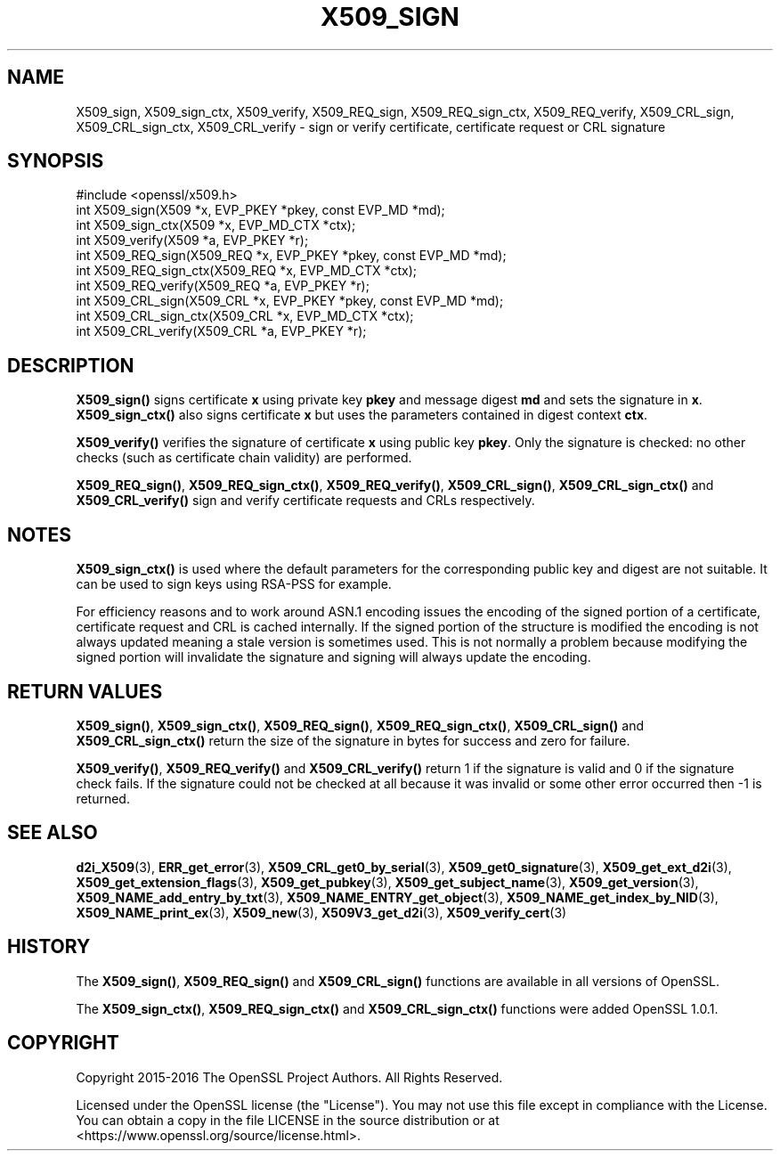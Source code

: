 .\" -*- mode: troff; coding: utf-8 -*-
.\" Automatically generated by Pod::Man 5.01 (Pod::Simple 3.43)
.\"
.\" Standard preamble:
.\" ========================================================================
.de Sp \" Vertical space (when we can't use .PP)
.if t .sp .5v
.if n .sp
..
.de Vb \" Begin verbatim text
.ft CW
.nf
.ne \\$1
..
.de Ve \" End verbatim text
.ft R
.fi
..
.\" \*(C` and \*(C' are quotes in nroff, nothing in troff, for use with C<>.
.ie n \{\
.    ds C` ""
.    ds C' ""
'br\}
.el\{\
.    ds C`
.    ds C'
'br\}
.\"
.\" Escape single quotes in literal strings from groff's Unicode transform.
.ie \n(.g .ds Aq \(aq
.el       .ds Aq '
.\"
.\" If the F register is >0, we'll generate index entries on stderr for
.\" titles (.TH), headers (.SH), subsections (.SS), items (.Ip), and index
.\" entries marked with X<> in POD.  Of course, you'll have to process the
.\" output yourself in some meaningful fashion.
.\"
.\" Avoid warning from groff about undefined register 'F'.
.de IX
..
.nr rF 0
.if \n(.g .if rF .nr rF 1
.if (\n(rF:(\n(.g==0)) \{\
.    if \nF \{\
.        de IX
.        tm Index:\\$1\t\\n%\t"\\$2"
..
.        if !\nF==2 \{\
.            nr % 0
.            nr F 2
.        \}
.    \}
.\}
.rr rF
.\" ========================================================================
.\"
.IX Title "X509_SIGN 3"
.TH X509_SIGN 3 2025-06-10 1.1.1e OpenSSL
.\" For nroff, turn off justification.  Always turn off hyphenation; it makes
.\" way too many mistakes in technical documents.
.if n .ad l
.nh
.SH NAME
X509_sign, X509_sign_ctx, X509_verify, X509_REQ_sign, X509_REQ_sign_ctx,
X509_REQ_verify, X509_CRL_sign, X509_CRL_sign_ctx, X509_CRL_verify \-
sign or verify certificate, certificate request or CRL signature
.SH SYNOPSIS
.IX Header "SYNOPSIS"
.Vb 1
\& #include <openssl/x509.h>
\&
\& int X509_sign(X509 *x, EVP_PKEY *pkey, const EVP_MD *md);
\& int X509_sign_ctx(X509 *x, EVP_MD_CTX *ctx);
\& int X509_verify(X509 *a, EVP_PKEY *r);
\&
\& int X509_REQ_sign(X509_REQ *x, EVP_PKEY *pkey, const EVP_MD *md);
\& int X509_REQ_sign_ctx(X509_REQ *x, EVP_MD_CTX *ctx);
\& int X509_REQ_verify(X509_REQ *a, EVP_PKEY *r);
\&
\& int X509_CRL_sign(X509_CRL *x, EVP_PKEY *pkey, const EVP_MD *md);
\& int X509_CRL_sign_ctx(X509_CRL *x, EVP_MD_CTX *ctx);
\& int X509_CRL_verify(X509_CRL *a, EVP_PKEY *r);
.Ve
.SH DESCRIPTION
.IX Header "DESCRIPTION"
\&\fBX509_sign()\fR signs certificate \fBx\fR using private key \fBpkey\fR and message
digest \fBmd\fR and sets the signature in \fBx\fR. \fBX509_sign_ctx()\fR also signs
certificate \fBx\fR but uses the parameters contained in digest context \fBctx\fR.
.PP
\&\fBX509_verify()\fR verifies the signature of certificate \fBx\fR using public key
\&\fBpkey\fR. Only the signature is checked: no other checks (such as certificate
chain validity) are performed.
.PP
\&\fBX509_REQ_sign()\fR, \fBX509_REQ_sign_ctx()\fR, \fBX509_REQ_verify()\fR,
\&\fBX509_CRL_sign()\fR, \fBX509_CRL_sign_ctx()\fR and \fBX509_CRL_verify()\fR sign and verify
certificate requests and CRLs respectively.
.SH NOTES
.IX Header "NOTES"
\&\fBX509_sign_ctx()\fR is used where the default parameters for the corresponding
public key and digest are not suitable. It can be used to sign keys using
RSA-PSS for example.
.PP
For efficiency reasons and to work around ASN.1 encoding issues the encoding
of the signed portion of a certificate, certificate request and CRL is cached
internally. If the signed portion of the structure is modified the encoding
is not always updated meaning a stale version is sometimes used. This is not
normally a problem because modifying the signed portion will invalidate the
signature and signing will always update the encoding.
.SH "RETURN VALUES"
.IX Header "RETURN VALUES"
\&\fBX509_sign()\fR, \fBX509_sign_ctx()\fR, \fBX509_REQ_sign()\fR, \fBX509_REQ_sign_ctx()\fR,
\&\fBX509_CRL_sign()\fR and \fBX509_CRL_sign_ctx()\fR return the size of the signature
in bytes for success and zero for failure.
.PP
\&\fBX509_verify()\fR, \fBX509_REQ_verify()\fR and \fBX509_CRL_verify()\fR return 1 if the
signature is valid and 0 if the signature check fails. If the signature
could not be checked at all because it was invalid or some other error
occurred then \-1 is returned.
.SH "SEE ALSO"
.IX Header "SEE ALSO"
\&\fBd2i_X509\fR\|(3),
\&\fBERR_get_error\fR\|(3),
\&\fBX509_CRL_get0_by_serial\fR\|(3),
\&\fBX509_get0_signature\fR\|(3),
\&\fBX509_get_ext_d2i\fR\|(3),
\&\fBX509_get_extension_flags\fR\|(3),
\&\fBX509_get_pubkey\fR\|(3),
\&\fBX509_get_subject_name\fR\|(3),
\&\fBX509_get_version\fR\|(3),
\&\fBX509_NAME_add_entry_by_txt\fR\|(3),
\&\fBX509_NAME_ENTRY_get_object\fR\|(3),
\&\fBX509_NAME_get_index_by_NID\fR\|(3),
\&\fBX509_NAME_print_ex\fR\|(3),
\&\fBX509_new\fR\|(3),
\&\fBX509V3_get_d2i\fR\|(3),
\&\fBX509_verify_cert\fR\|(3)
.SH HISTORY
.IX Header "HISTORY"
The \fBX509_sign()\fR, \fBX509_REQ_sign()\fR and \fBX509_CRL_sign()\fR functions are
available in all versions of OpenSSL.
.PP
The \fBX509_sign_ctx()\fR, \fBX509_REQ_sign_ctx()\fR
and \fBX509_CRL_sign_ctx()\fR functions were added OpenSSL 1.0.1.
.SH COPYRIGHT
.IX Header "COPYRIGHT"
Copyright 2015\-2016 The OpenSSL Project Authors. All Rights Reserved.
.PP
Licensed under the OpenSSL license (the "License").  You may not use
this file except in compliance with the License.  You can obtain a copy
in the file LICENSE in the source distribution or at
<https://www.openssl.org/source/license.html>.
